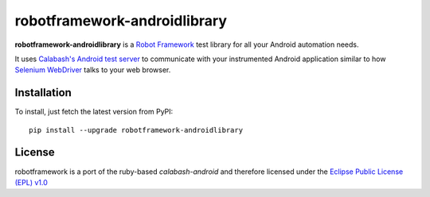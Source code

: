 robotframework-androidlibrary
-----------------------------

**robotframework-androidlibrary** is a `Robot Framework
<http://code.google.com/p/robotframework/>`_ test library for all your Android
automation needs.

It uses `Calabash's Android test server
<https://github.com/calabash/calabash-ios-server>`_ to communicate with your
instrumented Android application similar to how `Selenium WebDriver
<http://seleniumhq.org/projects/webdriver/>`_ talks to your web browser.


Installation
++++++++++++

To install, just fetch the latest version from PyPI::

    pip install --upgrade robotframework-androidlibrary


License
+++++++

robotframework is a port of the ruby-based `calabash-android` and therefore
licensed under the  `Eclipse Public License (EPL) v1.0
<http://www.eclipse.org/legal/epl-v10.html>`_
